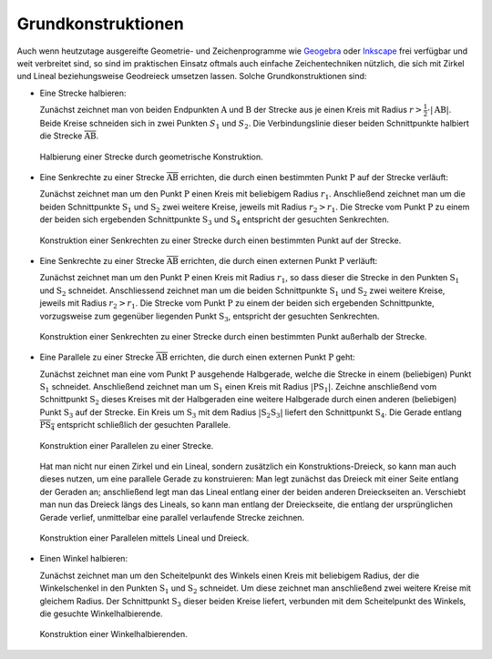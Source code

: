 .. _Grundkonstruktionen:

Grundkonstruktionen
===================

Auch wenn heutzutage ausgereifte Geometrie- und Zeichenprogramme wie `Geogebra
<https://wiki.ubuntuusers.de/GeoGebra>`_ oder `Inkscape
<https://wiki.ubuntuusers.de/Inkscape>`_ frei verfügbar und weit verbreitet
sind, so sind im praktischen Einsatz oftmals auch einfache Zeichentechniken
nützlich, die sich mit Zirkel und Lineal beziehungsweise  Geodreieck umsetzen
lassen. Solche Grundkonstruktionen sind:

.. Nach Simon1980, S.561

* Eine Strecke halbieren:

  Zunächst zeichnet man von beiden Endpunkten :math:`\mathrm{A}` und
  :math:`\mathrm{B}` der Strecke aus je einen Kreis mit Radius :math:`r >
  \frac{1}{2} \cdot | \mathrm{AB} |`. Beide Kreise schneiden sich in zwei
  Punkten :math:`S_1` und :math:`S_2`. Die Verbindungslinie dieser beiden
  Schnittpunkte halbiert die Strecke :math:`\overline{\mathrm{AB}}`.

  .. figure:: ../../pics/geometrie/grundkonstruktion-strecke-halbieren.png
      :name: fig-grundkonstruktion-halbierung-einer-strecke
      :alt:  fig-grundkonstruktion-halbierung-einer-strecke
      :align: center
      :width: 50%

      Halbierung einer Strecke durch geometrische Konstruktion.

      .. only:: html

          :download:`SVG: Halbierung einer Strecke
          <../../pics/geometrie/grundkonstruktion-strecke-halbieren.svg>`

* Eine Senkrechte zu einer Strecke :math:`\overline{\mathrm{AB}}` errichten, die
  durch einen bestimmten Punkt :math:`\mathrm{P}` auf der Strecke verläuft:

  Zunächst zeichnet man um den Punkt :math:`\mathrm{P}` einen Kreis mit
  beliebigem Radius :math:`r_1`. Anschließend zeichnet man um die beiden
  Schnittpunkte :math:`\mathrm{S_1}` und :math:`\mathrm{S_2}` zwei weitere
  Kreise, jeweils mit Radius :math:`r_2 > r_1`. Die Strecke vom Punkt
  :math:`\mathrm{P}` zu einem der beiden sich ergebenden Schnittpunkte
  :math:`\mathrm{S_3}` und :math:`\mathrm{S_4}` entspricht der gesuchten
  Senkrechten.

  .. figure:: ../../pics/geometrie/grundkonstruktion-senkrechte-zu-strecke-durch-punkt-auf-der-strecke.png
      :name: fig-grundkonstruktion-senkrechte-durch-punkt-auf-der-strecke
      :alt:  fig-grundkonstruktion-senkrechte-durch-punkt-auf-der-strecke
      :align: center
      :width: 50%

      Konstruktion einer Senkrechten zu einer Strecke durch einen bestimmten
      Punkt auf der Strecke.

      .. only:: html

          :download:`SVG: Senkrechte zu einer Strecke (durch Punkt auf der Strecke)
          <../../pics/geometrie/grundkonstruktion-senkrechte-zu-strecke-durch-punkt-auf-der-strecke.svg>`

* Eine Senkrechte zu einer Strecke :math:`\overline{\mathrm{AB}}` errichten, die
  durch einen externen Punkt :math:`\mathrm{P}` verläuft:

  Zunächst zeichnet man um den Punkt :math:`\mathrm{P}` einen Kreis mit Radius
  :math:`r_1`, so dass dieser die Strecke in den Punkten :math:`\mathrm{S_1}`
  und :math:`\mathrm{S_2}` schneidet. Anschliessend zeichnet man um die beiden
  Schnittpunkte :math:`\mathrm{S_1}` und :math:`\mathrm{S_2}` zwei weitere
  Kreise, jeweils mit Radius :math:`r_2 > r_1`. Die Strecke vom Punkt
  :math:`\mathrm{P}` zu einem der beiden sich ergebenden Schnittpunkte,
  vorzugsweise zum gegenüber liegenden Punkt :math:`\mathrm{S_3}`, entspricht
  der gesuchten Senkrechten.

  .. figure:: ../../pics/geometrie/grundkonstruktion-senkrechte-zu-strecke-durch-externen-punkt.png
      :name: fig-grundkonstruktion-senkrechte-durch-externen-punkt
      :alt:  fig-grundkonstruktion-senkrechte-durch-externen-punkt
      :align: center
      :width: 50%

      Konstruktion einer Senkrechten zu einer Strecke durch einen bestimmten
      Punkt außerhalb der Strecke.

      .. only:: html

          :download:`SVG: Senkrechte zu einer Strecke (durch externen Punkt)
          <../../pics/geometrie/grundkonstruktion-senkrechte-zu-strecke-durch-externen-punkt.svg>`


* Eine Parallele zu einer Strecke :math:`\overline{\mathrm{AB}}` errichten, die
  durch einen externen Punkt :math:`\mathrm{P}` geht:

  Zunächst zeichnet man eine vom Punkt :math:`\mathrm{P}` ausgehende Halbgerade,
  welche die Strecke in einem (beliebigen) Punkt :math:`\mathrm{S_1}` schneidet.
  Anschließend zeichnet man um :math:`\mathrm{S_1}` einen Kreis mit Radius
  :math:`|\mathrm{PS_1}|`. Zeichne anschließend vom Schnittpunkt
  :math:`\mathrm{S_2}` dieses Kreises mit der Halbgeraden eine weitere
  Halbgerade durch einen anderen (beliebigen) Punkt :math:`\mathrm{S_3}` auf der
  Strecke. Ein Kreis um :math:`\mathrm{S_3}` mit dem Radius
  :math:`|\mathrm{S_2S_3}|` liefert den Schnittpunkt :math:`\mathrm{S_4}`. Die
  Gerade entlang :math:`\overline{\mathrm{PS_4}}` entspricht schließlich der
  gesuchten Parallele.

  .. figure:: ../../pics/geometrie/grundkonstruktion-parallele-zu-strecke.png
      :name: fig-grundkonstruktion-parallele-zu-einer-strecke
      :alt:  fig-grundkonstruktion-parallele-zu-einer-strecke
      :align: center
      :width: 50%

      Konstruktion einer Parallelen zu einer Strecke.

      .. only:: html

          :download:`SVG: Parallele zu einer Strecke
          <../../pics/geometrie/grundkonstruktion-parallele-zu-strecke.svg>`

  Hat man nicht nur einen Zirkel und ein Lineal, sondern zusätzlich ein
  Konstruktions-Dreieck, so kann man auch dieses nutzen, um eine parallele
  Gerade zu konstruieren: Man legt zunächst das Dreieck mit einer Seite entlang
  der Geraden an; anschließend legt man das Lineal entlang einer der beiden
  anderen Dreieckseiten an. Verschiebt man nun das Dreieck längs des Lineals, so
  kann man entlang der Dreieckseite, die entlang der ursprünglichen Gerade
  verlief, unmittelbar eine parallel verlaufende Strecke zeichnen.

  .. figure:: ../../pics/geometrie/grundkonstruktion-parallele-zu-strecke-mit-lineal-und-dreieck.png
      :name: fig-grundkonstruktion-parallele-mit-lineal-und-dreieck
      :alt:  fig-grundkonstruktion-parallele-mit-lineal-und-dreieck
      :align: center
      :width: 50%

      Konstruktion einer Parallelen mittels Lineal und Dreieck.

      .. only:: html

          :download:`SVG: Parallele mit Lineal und Dreieck
          <../../pics/geometrie/grundkonstruktion-parallele-zu-strecke-mit-lineal-und-dreieck.svg>`

.. Simon1980 S. 504, auch Voelkel 99

* Einen Winkel halbieren:

  Zunächst zeichnet man um den Scheitelpunkt des Winkels einen Kreis mit
  beliebigem Radius, der die Winkelschenkel in den Punkten :math:`\mathrm{S}_1`
  und :math:`\mathrm{S}_2` schneidet. Um diese zeichnet man anschließend zwei
  weitere Kreise mit gleichem Radius. Der Schnittpunkt :math:`\mathrm{S}_3`
  dieser beiden Kreise liefert, verbunden mit dem Scheitelpunkt des Winkels, die
  gesuchte Winkelhalbierende.

  .. figure:: ../../pics/geometrie/grundkonstruktion-winkel-halbieren.png
      :name: fig-grundkonstruktion-winkel-halbieren
      :alt:  fig-grundkonstruktion-winkel-halbieren
      :align: center
      :width: 50%

      Konstruktion einer Winkelhalbierenden.

      .. only:: html

          :download:`SVG: Konstruktion einer Winkelhalbierenden
          <../../pics/geometrie/grundkonstruktion-winkel-halbieren.svg>`

.. Strecke mehrfach teilen, Symmetrieachse zu zwei Punkten: Bewert32





